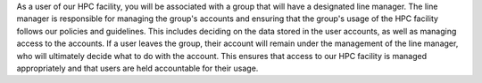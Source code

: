 As a user of our HPC facility, you will be associated with a group that will have a designated line manager. 
The line manager is responsible for managing the group's accounts and ensuring that the group's usage of the 
HPC facility follows our policies and guidelines. This includes deciding on the data stored in the user accounts, 
as well as managing access to the accounts. If a user leaves the group, their account will remain under the 
management of the line manager, who will ultimately decide what to do with the account. This ensures that 
access to our HPC facility is managed appropriately and that users are held accountable for their usage.
